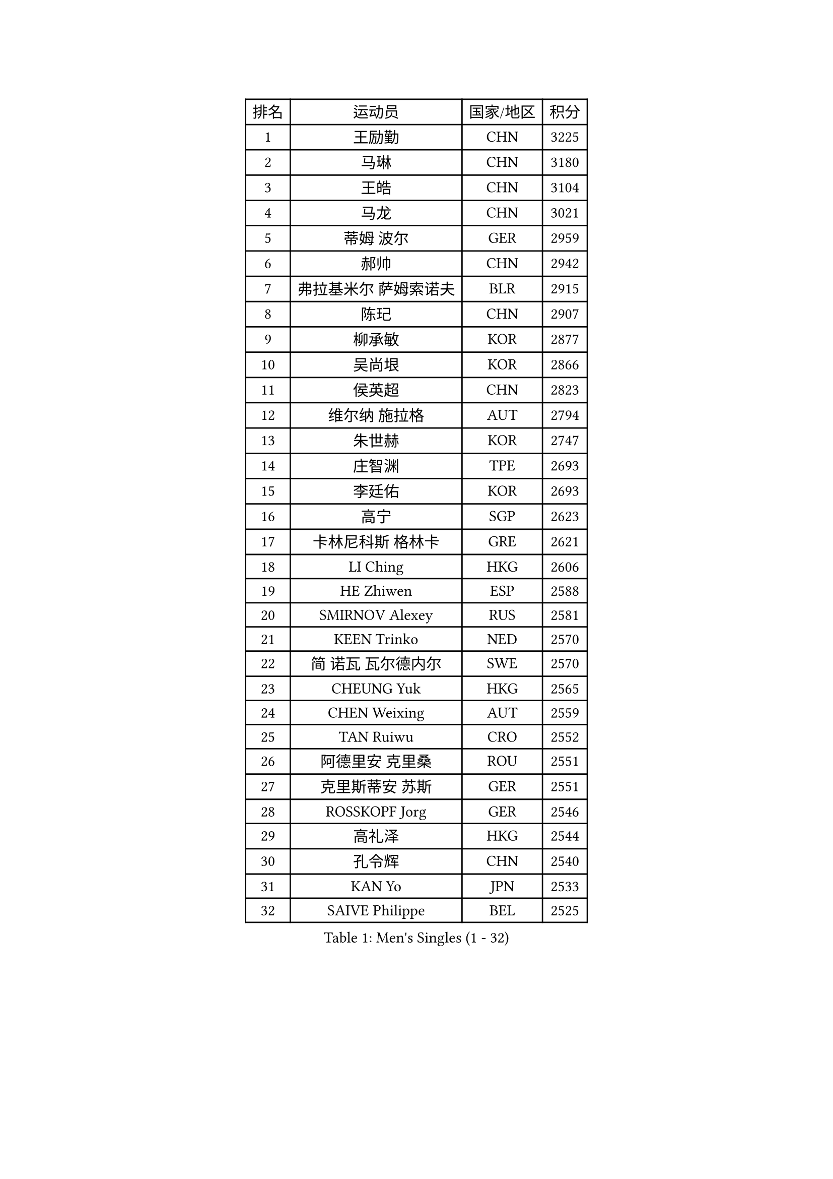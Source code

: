 
#set text(font: ("Courier New", "NSimSun"))
#figure(
  caption: "Men's Singles (1 - 32)",
    table(
      columns: 4,
      [排名], [运动员], [国家/地区], [积分],
      [1], [王励勤], [CHN], [3225],
      [2], [马琳], [CHN], [3180],
      [3], [王皓], [CHN], [3104],
      [4], [马龙], [CHN], [3021],
      [5], [蒂姆 波尔], [GER], [2959],
      [6], [郝帅], [CHN], [2942],
      [7], [弗拉基米尔 萨姆索诺夫], [BLR], [2915],
      [8], [陈玘], [CHN], [2907],
      [9], [柳承敏], [KOR], [2877],
      [10], [吴尚垠], [KOR], [2866],
      [11], [侯英超], [CHN], [2823],
      [12], [维尔纳 施拉格], [AUT], [2794],
      [13], [朱世赫], [KOR], [2747],
      [14], [庄智渊], [TPE], [2693],
      [15], [李廷佑], [KOR], [2693],
      [16], [高宁], [SGP], [2623],
      [17], [卡林尼科斯 格林卡], [GRE], [2621],
      [18], [LI Ching], [HKG], [2606],
      [19], [HE Zhiwen], [ESP], [2588],
      [20], [SMIRNOV Alexey], [RUS], [2581],
      [21], [KEEN Trinko], [NED], [2570],
      [22], [简 诺瓦 瓦尔德内尔], [SWE], [2570],
      [23], [CHEUNG Yuk], [HKG], [2565],
      [24], [CHEN Weixing], [AUT], [2559],
      [25], [TAN Ruiwu], [CRO], [2552],
      [26], [阿德里安 克里桑], [ROU], [2551],
      [27], [克里斯蒂安 苏斯], [GER], [2551],
      [28], [ROSSKOPF Jorg], [GER], [2546],
      [29], [高礼泽], [HKG], [2544],
      [30], [孔令辉], [CHN], [2540],
      [31], [KAN Yo], [JPN], [2533],
      [32], [SAIVE Philippe], [BEL], [2525],
    )
  )#pagebreak()

#set text(font: ("Courier New", "NSimSun"))
#figure(
  caption: "Men's Singles (33 - 64)",
    table(
      columns: 4,
      [排名], [运动员], [国家/地区], [积分],
      [33], [KORBEL Petr], [CZE], [2520],
      [34], [PISTEJ Lubomir], [SVK], [2501],
      [35], [唐鹏], [HKG], [2495],
      [36], [LIN Ju], [DOM], [2491],
      [37], [BLASZCZYK Lucjan], [POL], [2489],
      [38], [LEUNG Chu Yan], [HKG], [2487],
      [39], [FILIMON Andrei], [ROU], [2471],
      [40], [水谷隼], [JPN], [2471],
      [41], [米凯尔 梅兹], [DEN], [2464],
      [42], [LIM Jaehyun], [KOR], [2463],
      [43], [PRIMORAC Zoran], [CRO], [2462],
      [44], [CHANG Yen-Shu], [TPE], [2456],
      [45], [CHILA Patrick], [FRA], [2455],
      [46], [TOKIC Bojan], [SLO], [2453],
      [47], [LUNDQVIST Jens], [SWE], [2452],
      [48], [岸川圣也], [JPN], [2450],
      [49], [迪米特里 奥恰洛夫], [GER], [2448],
      [50], [ZHANG Chao], [CHN], [2437],
      [51], [#text(gray, "FENG Zhe")], [BUL], [2429],
      [52], [YANG Zi], [SGP], [2425],
      [53], [让 米歇尔 赛弗], [BEL], [2424],
      [54], [江天一], [HKG], [2419],
      [55], [巴斯蒂安 斯蒂格], [GER], [2418],
      [56], [ELOI Damien], [FRA], [2413],
      [57], [LEGOUT Christophe], [FRA], [2410],
      [58], [尹在荣], [KOR], [2407],
      [59], [HAN Jimin], [KOR], [2404],
      [60], [吉田海伟], [JPN], [2403],
      [61], [TORIOLA Segun], [NGR], [2403],
      [62], [HAKANSSON Fredrik], [SWE], [2396],
      [63], [罗伯特 加尔多斯], [AUT], [2394],
      [64], [邱贻可], [CHN], [2391],
    )
  )#pagebreak()

#set text(font: ("Courier New", "NSimSun"))
#figure(
  caption: "Men's Singles (65 - 96)",
    table(
      columns: 4,
      [排名], [运动员], [国家/地区], [积分],
      [65], [LEE Jinkwon], [KOR], [2385],
      [66], [#text(gray, "ZHOU Bin")], [CHN], [2382],
      [67], [KARAKASEVIC Aleksandar], [SRB], [2381],
      [68], [TOSIC Roko], [CRO], [2371],
      [69], [JAKAB Janos], [HUN], [2370],
      [70], [BENTSEN Allan], [DEN], [2369],
      [71], [YANG Min], [ITA], [2366],
      [72], [MATSUSHITA Koji], [JPN], [2357],
      [73], [蒋澎龙], [TPE], [2357],
      [74], [MAZUNOV Dmitry], [RUS], [2353],
      [75], [SHMYREV Maxim], [RUS], [2353],
      [76], [LEE Jungsam], [KOR], [2348],
      [77], [CHTCHETININE Evgueni], [BLR], [2347],
      [78], [帕纳吉奥迪斯 吉奥尼斯], [GRE], [2344],
      [79], [GERELL Par], [SWE], [2342],
      [80], [KUZMIN Fedor], [RUS], [2337],
      [81], [约尔根 佩尔森], [SWE], [2337],
      [82], [CHIANG Hung-Chieh], [TPE], [2336],
      [83], [TAKAKIWA Taku], [JPN], [2333],
      [84], [PAZSY Ferenc], [HUN], [2323],
      [85], [FRANZ Peter], [GER], [2323],
      [86], [MONTEIRO Thiago], [BRA], [2322],
      [87], [TUGWELL Finn], [DEN], [2318],
      [88], [MONRAD Martin], [DEN], [2310],
      [89], [KIM Hyok Bong], [PRK], [2299],
      [90], [LIU Song], [ARG], [2299],
      [91], [SVENSSON Robert], [SWE], [2296],
      [92], [马克斯 弗雷塔斯], [POR], [2293],
      [93], [WOSIK Torben], [GER], [2291],
      [94], [ACHANTA Sharath Kamal], [IND], [2290],
      [95], [RI Chol Guk], [PRK], [2289],
      [96], [#text(gray, "GUO Keli")], [CHN], [2285],
    )
  )#pagebreak()

#set text(font: ("Courier New", "NSimSun"))
#figure(
  caption: "Men's Singles (97 - 128)",
    table(
      columns: 4,
      [排名], [运动员], [国家/地区], [积分],
      [97], [CHO Eonrae], [KOR], [2280],
      [98], [MONDELLO Massimiliano], [ITA], [2272],
      [99], [#text(gray, "马文革")], [CHN], [2271],
      [100], [蒂亚戈 阿波罗尼亚], [POR], [2261],
      [101], [VOSTES Yannick], [BEL], [2258],
      [102], [KIM Junghoon], [KOR], [2256],
      [103], [MONTEIRO Joao], [POR], [2255],
      [104], [BOBOCICA Mihai], [ITA], [2249],
      [105], [WANG Zengyi], [POL], [2245],
      [106], [SEREDA Peter], [SVK], [2242],
      [107], [PLACHY Josef], [CZE], [2241],
      [108], [KLASEK Marek], [CZE], [2241],
      [109], [WANG Wei], [ESP], [2238],
      [110], [FEJER-KONNERTH Zoltan], [GER], [2232],
      [111], [ZHANG Wilson], [CAN], [2227],
      [112], [ANDRIANOV Sergei], [RUS], [2223],
      [113], [GRUJIC Slobodan], [SRB], [2221],
      [114], [FAZEKAS Peter], [HUN], [2219],
      [115], [MACHADO Carlos], [ESP], [2218],
      [116], [#text(gray, "LENGEROV Kostadin")], [AUT], [2218],
      [117], [MATSUMOTO Cazuo], [BRA], [2217],
      [118], [SKACHKOV Kirill], [RUS], [2215],
      [119], [KEINATH Thomas], [SVK], [2212],
      [120], [GRIGOREV Artur], [RUS], [2210],
      [121], [PAVELKA Tomas], [CZE], [2208],
      [122], [VYBORNY Richard], [CZE], [2207],
      [123], [OLEJNIK Martin], [CZE], [2188],
      [124], [GORAK Daniel], [POL], [2188],
      [125], [TSUBOI Gustavo], [BRA], [2185],
      [126], [HIELSCHER Lars], [GER], [2170],
      [127], [DURAN Marc], [ESP], [2166],
      [128], [JOVER Sebastien], [FRA], [2163],
    )
  )
